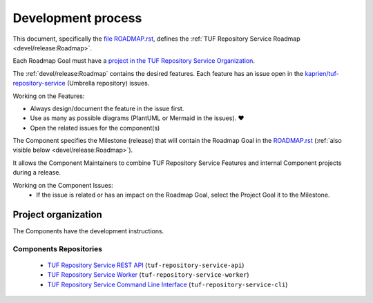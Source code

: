 
===================
Development process
===================

This document, specifically the `file ROADMAP.rst
<https://github.com/kaprien/tuf-repository-service/blob/main/ROADMAP.rst>`_, defines the
:ref:`TUF Repository Service Roadmap <devel/release:Roadmap>`.

Each Roadmap Goal must have a `project in the TUF Repository Service Organization
<https://github.com/orgs/tuf-repository-service/projects>`_.

The :ref:`devel/release:Roadmap` contains the desired features. Each
feature has an issue open in the `kaprien/tuf-repository-service
<https://github.com/kaprien/tuf-repository-service>`_ (Umbrella repository) issues.

Working on the Features:

- Always design/document the feature in the issue first.
- Use as many as possible diagrams (PlantUML or Mermaid in the issues). ❤️
- Open the related issues for the component(s)

The Component specifies the Milestone (release) that will contain the Roadmap
Goal in the `ROADMAP.rst
<https://github.com/kaprien/tuf-repository-service/blob/main/ROADMAP.rst>`_ (:ref:`also
visible below <devel/release:Roadmap>`).

It allows the Component Maintainers to combine TUF Repository Service Features and internal
Component projects during a release.

Working on the Component Issues:
  - If the issue is related or has an impact on the Roadmap Goal, select the
    Project Goal it to the Milestone.

.. uml::

    @startuml
    allowmixing
    package "Organization" {

        object "Projects" as projects #Lime{
                Goal 01
                Goal 02
        }

        package "tuf-repository-service" {
            json ROADMAP.rst {
                "Goal 01": {
                    "features": ["Feature A", "Feature B"],
                    "milestones": {
                        "tuf-repository-service-api": "v1.2.0",
                        "tuf-repository-service-worker": "v1.1.0",
                        "tuf-repository-service-cli": "v1.4.0"
                    }
                },
                "Goal 02": {
                    "features": ["Feature C", "Feature D"],
                    "milestones": {
                        "tuf-repository-service-api": "v1.3.0",
                        "tuf-repository-service-worker": "v1.1.0",
                        "tuf-repository-service-cli": "v2.0.0"
                    }
                }
            }

            object Issues #RoyalBlue {
                Feature A
                Feature B
                Feature C
                Feature D
            }

        }

        package "tuf-repository-service-api" {
            json "Issues" as api_issues {
                "issue#12": {
                    "milestone": "v1.1.3",
                    "projects": "Goal 01"
                },
                "issue#14": {
                    "milestone": "v1.2.2",
                    "projects": null
                },
                "issue#46": {
                    "milestone": "v1.2.0",
                    "projects": "Goal 02"
                },
                "issue#30": {
                    "milestone": "v1.2.0",
                    "projects": "Goal 01"
                }
            }
            object "Milestones" as api_milestones {
                v1.1.3
                v1.2.0
                v1.2.1
            }

            api_issues -> api_milestones
        }
        package "tuf-repository-service-worker" {
            json "Issues" as repo_issues {
                "issue#31": {
                    "milestone": "v1.1.0",
                    "projects": ["Goal 01", "Goal 02"]
                },
                "issue#32": {
                    "milestone": "v1.1.0",
                    "projects": ["Goal 01", "Goal 02"]
                },
                "issue#55": {
                    "milestone": "v1.2.0",
                    "projects": null
                },
                "issue#42": {
                    "milestone": "v1.2.0",
                    "projects": null
                }
            }
            object "Milestones" as repo_milestones {
                v1.1.0
                v1.0.9
                v1.2.0
            }
            repo_issues -> repo_milestones
        }
        ROADMAP.rst --> Issues
        projects --> ROADMAP.rst
        Issues --D-> api_issues
        Issues --D-> repo_issues
        api_milestones --[#grey,dotted]-> ROADMAP.rst
        repo_milestones --[#grey,dotted]-> ROADMAP.rst
    }

    @enduml


Project organization
====================

The Components have the development instructions.

Components Repositories
-----------------------

    - `TUF Repository Service REST API <https://github.com/kaprien/tuf-repository-service-api>`_ (``tuf-repository-service-api``)
    - `TUF Repository Service Worker <https://github.com/kaprien/tuf-repository-service-rworker>`_ (``tuf-repository-service-worker``)
    - `TUF Repository Service Command Line Interface <https://github.com/kaprien/tuf-repository-service-cli>`_ (``tuf-repository-service-cli``)
